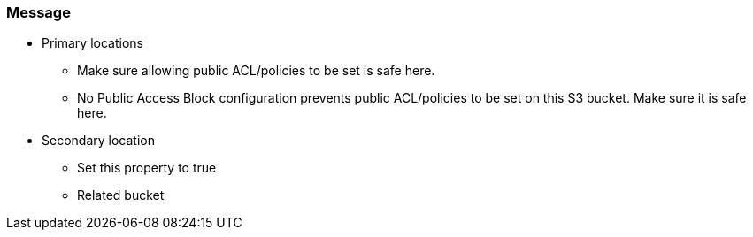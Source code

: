 === Message

* Primary locations
** Make sure allowing public ACL/policies to be set is safe here.
** No Public Access Block configuration prevents public ACL/policies to be set on this S3 bucket. Make sure it is safe here.
* Secondary location
** Set this property to true
** Related bucket
